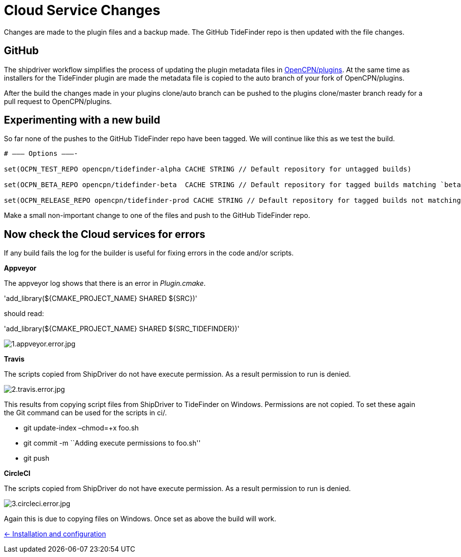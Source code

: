 = Cloud Service Changes

Changes are made to the plugin files and a backup
made. The GitHub TideFinder repo is then updated with the file changes.

== GitHub

The shipdriver workflow simplifies the process of updating the plugin metadata files in https://github.com/opencpn/plugins[OpenCPN/plugins].
At the same time as installers for the TideFinder plugin are made the metadata file is copied to the auto branch of your fork of OpenCPN/plugins.

After the build the changes made in your plugins clone/auto branch can be pushed to the plugins clone/master branch ready for a pull request to OpenCPN/plugins.

== Experimenting with a new build

So far none of the pushes to the GitHub TideFinder repo have been
tagged. We will continue like this as we test the build.

----
# ——– Options ———-

set(OCPN_TEST_REPO opencpn/tidefinder-alpha CACHE STRING // Default repository for untagged builds)

set(OCPN_BETA_REPO opencpn/tidefinder-beta  CACHE STRING // Default repository for tagged builds matching `beta' ) 

set(OCPN_RELEASE_REPO opencpn/tidefinder-prod CACHE STRING // Default repository for tagged builds not matching beta )
----

Make a small non-important change to one of the files and push to the GitHub TideFinder repo.

== Now check the Cloud services for errors

If any build fails the log for the builder is useful for fixing errors in the code and/or scripts.

*Appveyor*

The appveyor log shows that there is an error in _Plugin.cmake_.

'add_library($\{CMAKE_PROJECT_NAME} SHARED $\{SRC})'

should read:

'add_library($\{CMAKE_PROJECT_NAME} SHARED $\{SRC_TIDEFINDER})'


image:build.errors/1.appveyor.error.jpg[1.appveyor.error.jpg]

*Travis* 

The scripts copied from ShipDriver do not have execute permission. As a result permission to run is denied.

image:build.errors/2.travis.error.jpg[2.travis.error.jpg]

This results from copying script files from ShipDriver to TideFinder on
Windows. Permissions are not copied. To set these again the Git command
can be used for the scripts in ci/.

* git update-index –chmod=+x foo.sh
* git commit -m ``Adding execute permissions to foo.sh''
* git push

*CircleCI* 

The scripts copied from ShipDriver do not have execute
permission. As a result permission to run is denied.

image:build.errors/3.circleci.error.jpg[3.circleci.error.jpg]

Again this is due to copying files on Windows. Once set as above the
build will work.

xref:../InstallConfigure.adoc[<- Installation and configuration]
